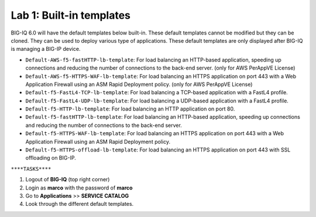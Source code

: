 Lab 1: Built-in templates
---------------------------
BIG-IQ 6.0 will have the default templates below built-in. These default templates cannot be modified but they can be cloned.
They can be used to deploy various type of applications. These default templates are only displayed after BIG-IQ is managing a BIG-IP device.

- ``Default-AWS-f5-fastHTTP-lb-template``: For load balancing an HTTP-based application, speeding up connections and reducing the number of connections to the back-end server. (only for AWS PerAppVE License)
- ``Default-AWS-f5-HTTPS-WAF-lb-template``: For load balancing an HTTPS application on port 443 with a Web Application Firewall using an ASM Rapid Deployment policy. (only for AWS PerAppVE License)
- ``Default-f5-FastL4-TCP-lb-template``: For load balancing a TCP-based application with a FastL4 profile.
- ``Default-f5-FastL4-UDP-lb-template``: For load balancing a UDP-based application with a FastL4 profile.
- ``Default-f5-HTTP-lb-template``: For load balancing an HTTP application on port 80.
- ``Default-f5-fastHTTP-lb-template``: For load balancing an HTTP-based application, speeding up connections and reducing the number of connections to the back-end server.
- ``Default-f5-HTTPS-WAF-lb-template``: For load balancing an HTTPS application on port 443 with a Web Application Firewall using an ASM Rapid Deployment policy.
- ``Default-f5-HTTPS-offload-lb-template``: For load balancing an HTTPS application on port 443 with SSL offloading on BIG-IP.

``****TASKS****``

#. Logout of **BIG-IQ** (top right corner)
#. Login as **marco** with the password of **marco**
#. Go to **Applications** >> **SERVICE CATALOG**
#. Look through the different default templates.

.. image:: ../pictures/module2/img_module2_lab1_1.png
  :align: center
  :scale: 40%
